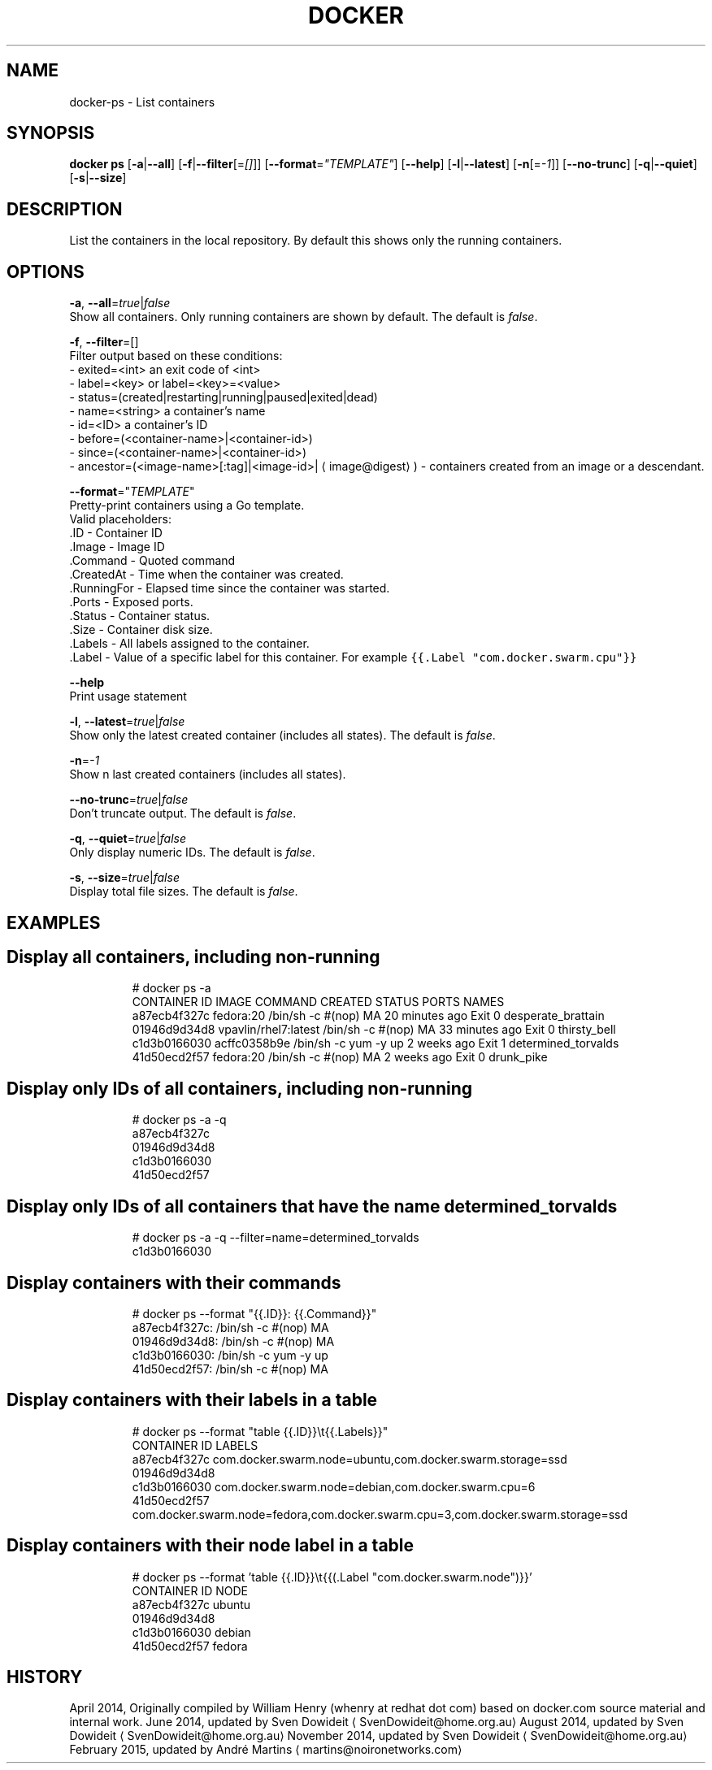 .TH "DOCKER" "1" " Docker User Manuals" "Docker Community" "FEBRUARY 2015"  ""


.SH NAME
.PP
docker\-ps \- List containers


.SH SYNOPSIS
.PP
\fBdocker ps\fP
[\fB\-a\fP|\fB\-\-all\fP]
[\fB\-f\fP|\fB\-\-filter\fP[=\fI[]\fP]]
[\fB\-\-format\fP=\fI"TEMPLATE"\fP]
[\fB\-\-help\fP]
[\fB\-l\fP|\fB\-\-latest\fP]
[\fB\-n\fP[=\fI\-1\fP]]
[\fB\-\-no\-trunc\fP]
[\fB\-q\fP|\fB\-\-quiet\fP]
[\fB\-s\fP|\fB\-\-size\fP]


.SH DESCRIPTION
.PP
List the containers in the local repository. By default this shows only
the running containers.


.SH OPTIONS
.PP
\fB\-a\fP, \fB\-\-all\fP=\fItrue\fP|\fIfalse\fP
   Show all containers. Only running containers are shown by default. The default is \fIfalse\fP.

.PP
\fB\-f\fP, \fB\-\-filter\fP=[]
   Filter output based on these conditions:
   \- exited=<int> an exit code of <int>
   \- label=<key> or label=<key>=<value>
   \- status=(created|restarting|running|paused|exited|dead)
   \- name=<string> a container's name
   \- id=<ID> a container's ID
   \- before=(<container-name>|<container-id>)
   \- since=(<container-name>|<container-id>)
   \- ancestor=(<image-name>[:tag]|<image-id>|
\[la]image@digest\[ra]) \- containers created from an image or a descendant.

.PP
\fB\-\-format\fP="\fITEMPLATE\fP"
   Pretty\-print containers using a Go template.
   Valid placeholders:
      .ID \- Container ID
      .Image \- Image ID
      .Command \- Quoted command
      .CreatedAt \- Time when the container was created.
      .RunningFor \- Elapsed time since the container was started.
      .Ports \- Exposed ports.
      .Status \- Container status.
      .Size \- Container disk size.
      .Labels \- All labels assigned to the container.
      .Label \- Value of a specific label for this container. For example \fB\fC{{.Label "com.docker.swarm.cpu"}}\fR

.PP
\fB\-\-help\fP
  Print usage statement

.PP
\fB\-l\fP, \fB\-\-latest\fP=\fItrue\fP|\fIfalse\fP
   Show only the latest created container (includes all states). The default is \fIfalse\fP.

.PP
\fB\-n\fP=\fI\-1\fP
   Show n last created containers (includes all states).

.PP
\fB\-\-no\-trunc\fP=\fItrue\fP|\fIfalse\fP
   Don't truncate output. The default is \fIfalse\fP.

.PP
\fB\-q\fP, \fB\-\-quiet\fP=\fItrue\fP|\fIfalse\fP
   Only display numeric IDs. The default is \fIfalse\fP.

.PP
\fB\-s\fP, \fB\-\-size\fP=\fItrue\fP|\fIfalse\fP
   Display total file sizes. The default is \fIfalse\fP.


.SH EXAMPLES

.SH Display all containers, including non\-running
.PP
.RS

.nf
# docker ps \-a
CONTAINER ID        IMAGE                 COMMAND                CREATED             STATUS      PORTS    NAMES
a87ecb4f327c        fedora:20             /bin/sh \-c #(nop) MA   20 minutes ago      Exit 0               desperate\_brattain
01946d9d34d8        vpavlin/rhel7:latest  /bin/sh \-c #(nop) MA   33 minutes ago      Exit 0               thirsty\_bell
c1d3b0166030        acffc0358b9e          /bin/sh \-c yum \-y up   2 weeks ago         Exit 1               determined\_torvalds
41d50ecd2f57        fedora:20             /bin/sh \-c #(nop) MA   2 weeks ago         Exit 0               drunk\_pike

.fi
.RE


.SH Display only IDs of all containers, including non\-running
.PP
.RS

.nf
# docker ps \-a \-q
a87ecb4f327c
01946d9d34d8
c1d3b0166030
41d50ecd2f57

.fi
.RE


.SH Display only IDs of all containers that have the name \fB\fCdetermined\_torvalds\fR
.PP
.RS

.nf
# docker ps \-a \-q \-\-filter=name=determined\_torvalds
c1d3b0166030

.fi
.RE


.SH Display containers with their commands
.PP
.RS

.nf
# docker ps \-\-format "{{.ID}}: {{.Command}}"
a87ecb4f327c: /bin/sh \-c #(nop) MA
01946d9d34d8: /bin/sh \-c #(nop) MA
c1d3b0166030: /bin/sh \-c yum \-y up
41d50ecd2f57: /bin/sh \-c #(nop) MA

.fi
.RE


.SH Display containers with their labels in a table
.PP
.RS

.nf
# docker ps \-\-format "table {{.ID}}\\t{{.Labels}}"
CONTAINER ID        LABELS
a87ecb4f327c        com.docker.swarm.node=ubuntu,com.docker.swarm.storage=ssd
01946d9d34d8
c1d3b0166030        com.docker.swarm.node=debian,com.docker.swarm.cpu=6
41d50ecd2f57        com.docker.swarm.node=fedora,com.docker.swarm.cpu=3,com.docker.swarm.storage=ssd

.fi
.RE


.SH Display containers with their node label in a table
.PP
.RS

.nf
# docker ps \-\-format 'table {{.ID}}\\t{{(.Label "com.docker.swarm.node")}}'
CONTAINER ID        NODE
a87ecb4f327c        ubuntu
01946d9d34d8
c1d3b0166030        debian
41d50ecd2f57        fedora

.fi
.RE


.SH HISTORY
.PP
April 2014, Originally compiled by William Henry (whenry at redhat dot com)
based on docker.com source material and internal work.
June 2014, updated by Sven Dowideit 
\[la]SvenDowideit@home.org.au\[ra]
August 2014, updated by Sven Dowideit 
\[la]SvenDowideit@home.org.au\[ra]
November 2014, updated by Sven Dowideit 
\[la]SvenDowideit@home.org.au\[ra]
February 2015, updated by André Martins 
\[la]martins@noironetworks.com\[ra]
